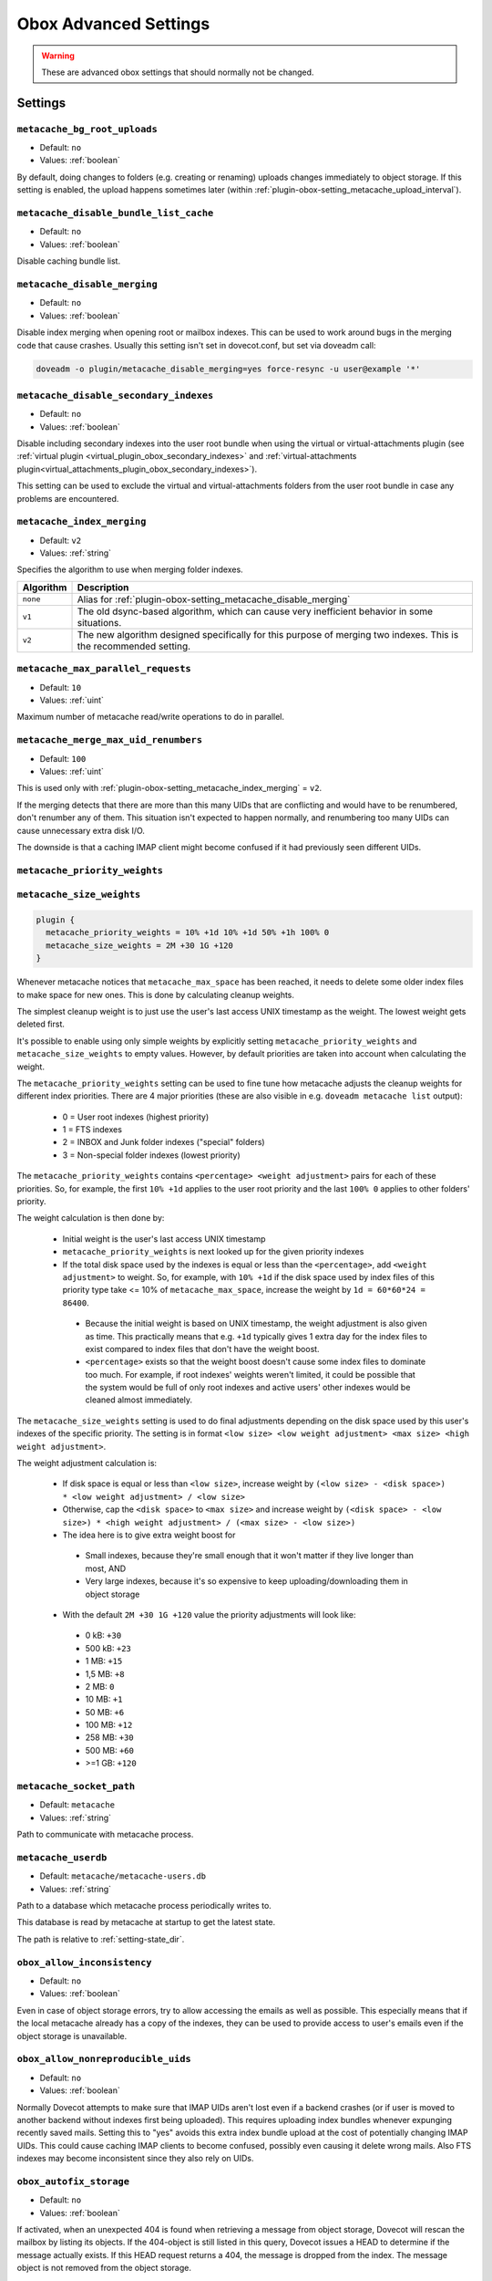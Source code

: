 .. _obox_settings_advanced:

======================
Obox Advanced Settings
======================

.. seealso:: :ref:`plugin-obox`

.. warning:: These are advanced obox settings that should normally not be
             changed.

Settings
========

.. _plugin-obox-setting_metacache_bg_root_uploads:

``metacache_bg_root_uploads``
-----------------------------

- Default: ``no``
- Values:  :ref:`boolean`

By default, doing changes to folders (e.g. creating or renaming) uploads
changes immediately to object storage. If this setting is enabled, the upload
happens sometimes later (within
:ref:`plugin-obox-setting_metacache_upload_interval`).


.. _plugin-obox-setting_metacache_disable_bundle_list_cache:

``metacache_disable_bundle_list_cache``
---------------------------------------

- Default: ``no``
- Values:  :ref:`boolean`

Disable caching bundle list.


.. _plugin-obox-setting_metacache_disable_merging:

``metacache_disable_merging``
-----------------------------

- Default: ``no``
- Values:  :ref:`boolean`

Disable index merging when opening root or mailbox indexes. This can be used
to work around bugs in the merging code that cause crashes. Usually this
setting isn't set in dovecot.conf, but set via doveadm call:

.. code-block:: none

  doveadm -o plugin/metacache_disable_merging=yes force-resync -u user@example '*'

.. seealso:: :ref:`plugin-obox-setting_metacache_index_merging`


.. _plugin-obox-setting_metacache_disable_secondary_indexes:

``metacache_disable_secondary_indexes``
---------------------------------------

.. versionadded:: v2.3.17

- Default: ``no``
- Values:  :ref:`boolean`

Disable including secondary indexes into the user root bundle when using the
virtual or virtual-attachments plugin (see
:ref:`virtual plugin <virtual_plugin_obox_secondary_indexes>` and
:ref:`virtual-attachments plugin<virtual_attachments_plugin_obox_secondary_indexes>`).

This setting can be used to exclude the virtual and virtual-attachments folders
from the user root bundle in case any problems are encountered.


.. _plugin-obox-setting_metacache_index_merging:

``metacache_index_merging``
---------------------------

.. versionadded:: v2.3.6

- Default: ``v2``
- Values:  :ref:`string`

.. versionchanged:: v2.3.16 Changed default from v1 to v2

Specifies the algorithm to use when merging folder indexes.

========== ===================================================================
Algorithm  Description
========== ===================================================================
``none``   Alias for :ref:`plugin-obox-setting_metacache_disable_merging`
``v1``     The old dsync-based algorithm, which can cause very inefficient
           behavior in some situations.
``v2``     The new algorithm designed specifically for this purpose of merging
           two indexes. This is the recommended setting.
========== ===================================================================


.. _plugin-obox-setting_metacache_max_parallel_requests:

``metacache_max_parallel_requests``
-----------------------------------

- Default: ``10``
- Values:  :ref:`uint`

Maximum number of metacache read/write operations to do in parallel.


.. _plugin-obox-setting_metacache_merge_max_uid_renumbers:

``metacache_merge_max_uid_renumbers``
-------------------------------------

- Default: ``100``
- Values:  :ref:`uint`

This is used only with :ref:`plugin-obox-setting_metacache_index_merging`
= ``v2``.

If the merging detects that there are more than this many UIDs that are
conflicting and would have to be renumbered, don't renumber any of them. This
situation isn't expected to happen normally, and renumbering too many UIDs can
cause unnecessary extra disk I/O.

The downside is that a caching IMAP client might become confused if it had
previously seen different UIDs.


.. _plugin-obox-setting_metacache_priority_weights:
.. _plugin-obox-setting_metacache_size_weights:

``metacache_priority_weights``
------------------------------

``metacache_size_weights``
------------------------------

.. code-block:: none

   plugin {
     metacache_priority_weights = 10% +1d 10% +1d 50% +1h 100% 0
     metacache_size_weights = 2M +30 1G +120
   }

Whenever metacache notices that ``metacache_max_space`` has been reached, it
needs to delete some older index files to make space for new ones. This is
done by calculating cleanup weights.

The simplest cleanup weight is to just use the user's last access UNIX
timestamp as the weight. The lowest weight gets deleted first.

It's possible to enable using only simple weights by explicitly setting
``metacache_priority_weights`` and ``metacache_size_weights`` to empty
values. However, by default priorities are taken into account when calculating
the weight.

The ``metacache_priority_weights`` setting can be used to fine tune how
metacache adjusts the cleanup weights for different index priorities. There
are 4 major priorities (these are also visible in e.g. ``doveadm metacache
list`` output):

 * 0 = User root indexes (highest priority)
 * 1 = FTS indexes
 * 2 = INBOX and \Junk folder indexes ("special" folders)
 * 3 = Non-special folder indexes (lowest priority)

The ``metacache_priority_weights`` contains ``<percentage> <weight adjustment>``
pairs for each of these priorities. So, for example, the first ``10% +1d``
applies to the user root priority and the last ``100% 0`` applies to other
folders' priority.

The weight calculation is then done by:

 * Initial weight is the user's last access UNIX timestamp
 * ``metacache_priority_weights`` is next looked up for the given priority
   indexes
 * If the total disk space used by the indexes is equal or less than the
   ``<percentage>``, add ``<weight adjustment>`` to weight. So, for example,
   with ``10% +1d`` if the disk space used by index files of this priority
   type take <= 10% of ``metacache_max_space``, increase the weight by
   ``1d = 60*60*24 = 86400``.

  * Because the initial weight is based on UNIX timestamp, the weight
    adjustment is also given as time. This practically means that e.g.
    ``+1d`` typically gives 1 extra day for the index files to exist
    compared to index files that don't have the weight boost.
  * ``<percentage>`` exists so that the weight boost doesn't cause some
    index files to dominate too much. For example, if root indexes' weights
    weren't limited, it could be possible that the system would be full of
    only root indexes and active users' other indexes would be cleaned
    almost immediately.

The ``metacache_size_weights`` setting is used to do final adjustments
depending on the disk space used by this user's indexes of the specific
priority. The setting is in format
``<low size> <low weight adjustment> <max size> <high weight adjustment>``.

The weight adjustment calculation is:

 * If disk space is equal or less than ``<low size>``, increase weight by
   ``(<low size> - <disk space>) * <low weight adjustment> / <low size>``
 * Otherwise, cap the ``<disk space>`` to ``<max size>`` and increase weight
   by ``(<disk space> - <low size>) * <high weight adjustment> / (<max size> - <low size>)``
 * The idea here is to give extra weight boost for

  * Small indexes, because they're small enough that it won't matter if they
    live longer than most, AND
  * Very large indexes, because it's so expensive to keep
    uploading/downloading them in object storage

 * With the default ``2M +30 1G +120`` value the priority adjustments will
   look like:

  * 0 kB: ``+30``
  * 500 kB: ``+23``
  * 1 MB: ``+15``
  * 1,5 MB: ``+8``
  * 2 MB: ``0``
  * 10 MB: ``+1``
  * 50 MB: ``+6``
  * 100 MB: ``+12``
  * 258 MB: ``+30``
  * 500 MB: ``+60``
  * >=1 GB: ``+120``


.. _plugin-obox-setting_metacache_socket_path:

``metacache_socket_path``
-------------------------

- Default: ``metacache``
- Values:  :ref:`string`

Path to communicate with metacache process.


.. _plugin-obox-setting_metacache_userdb:

``metacache_userdb``
--------------------

- Default: ``metacache/metacache-users.db``
- Values:  :ref:`string`

Path to a database which metacache process periodically writes to.

This database is read by metacache at startup to get the latest state.

The path is relative to :ref:`setting-state_dir`.


.. _plugin-obox-setting_obox_allow_inconsistency:

``obox_allow_inconsistency``
----------------------------

- Default: ``no``
- Values: :ref:`boolean`

Even in case of object storage errors, try to allow accessing the emails as
well as possible. This especially means that if the local metacache already
has a copy of the indexes, they can be used to provide access to user's emails
even if the object storage is unavailable.


.. _plugin-obox-setting_obox_allow_nonreproducible_uids:

``obox_allow_nonreproducible_uids``
-----------------------------------

.. versionadded:: v2.3.6

- Default: ``no``
- Values:  :ref:`boolean`

Normally Dovecot attempts to make sure that IMAP UIDs aren't lost even if
a backend crashes (or if user is moved to another backend without indexes first
being uploaded). This requires uploading index bundles whenever expunging
recently saved mails. Setting this to "yes" avoids this extra index bundle
upload at the cost of potentially changing IMAP UIDs. This could cause caching
IMAP clients to become confused, possibly even causing it delete wrong mails.
Also FTS indexes may become inconsistent since they also rely on UIDs.


.. _plugin-obox-setting_obox_autofix_storage:

``obox_autofix_storage``
------------------------

- Default: ``no``
- Values:  :ref:`boolean`

If activated, when an unexpected 404 is found when retrieving a message from
object storage, Dovecot will rescan the mailbox by listing its objects. If
the 404-object is still listed in this query, Dovecot issues a HEAD to
determine if the message actually exists. If this HEAD request returns a 404,
the message is dropped from the index. The message object is not removed from
the object storage.


.. _plugin-obox-setting_obox_avoid_cached_vsize:

``obox_avoid_cached_vsize``
---------------------------

- Default: ``no``
- Values:  :ref:`boolean`

Avoid getting the email's size from the cache whenever the email body is
opened anyway. This avoid unnecessary errors if a lot of the vsizes are wrong.
The vsize in dovecot.index is also automatically updated to the fixes value
with or without this setting.

This setting was mainly useful due to earlier bugs that caused the vsize to
be wrong in many cases.


.. _plugin-obox-setting_obox_disable_fast_copy:

``obox_disable_fast_copy``
--------------------------

- Default: ``no``
- Values: :ref:`boolean`

Workaround for object storages with a broken copy operation. Instead perform
copying by reading and writing the full object.


.. _plugin-obox-setting_obox_dont_use_object_ids:

``obox_dont_use_object_ids``
----------------------------

.. versionadded:: v2.3.0

- Default: ``no``
- Values:  :ref:`boolean`

This is the reverse of :ref:`plugin-obox-setting_obox_use_object_ids` with
newer Dovecot versions. See its description for more details.


.. _plugin-obox-setting_obox_fetch_lost_mails_as_empty:

``obox_fetch_lost_mails_as_empty``
----------------------------------

- Default: ``no``
- Values:  :ref:`boolean`

Cassandra: `Object exists in dict, but not in storage` errors will be handled
by returning empty emails to the IMAP client. The tagged FETCH response will
be ``OK`` instead of ``NO``.

See :ref:`storage_workarounds` for more details.


.. _plugin-obox-setting_obox_lost_mailbox_prefix:

``obox_lost_mailbox_prefix``
----------------------------

- Default: ``recovered-lost-folder-``
- Values:  :ref:`string`

If folder name is lost entirely due to lost index files, generate a name for
the folder using this prefix.


.. _plugin-obox-setting_obox_max_rescan_mail_count:

``obox_max_rescan_mail_count``
------------------------------

- Default: ``10``
- Values:  :ref:`uint`

Upload indexes after this many mails have been saved since the last upload.
A higher value reduces the number of uploads, but increases the number of
mail downloads to fill the caches after a backend crash.


.. _plugin-obox-setting_obox_no_pop3_backend_uidls:

``obox_no_pop3_backend_uidls``
------------------------------

- Default: ``no``
- Values:  :ref:`boolean`

Enable if there are no migrated POP3 UIDLs.  If enabled, don't try to look
up UIDLs in any situation.


.. _plugin-obox-setting_obox_size_missing_action:

``obox_size_missing_action``
----------------------------

- Default: ``warn-read``
- Values:  ``warn-read``, ``read`` or ``stat``

This setting controls what should be done when the mail object is missing the
size metadata.

Options:

============== ===============================================================
Value          Description
============== ===============================================================
``read``       Same as ``warn-read``, but doesn't log a warning.
``stat``       Use fs_stat() to get the size, which is the fastest but doesn't
               work if mails are compressed or encrypted.
``warn-read``  Log a warning and fallback to reading the email to calculate
               its size.
============== ===============================================================


.. _plugin-obox-setting_obox_use_object_ids:

``obox_use_object_ids``
-----------------------

.. versionremoved:: v2.3.0

- Default: ``no``
- Values: :ref:`boolean`

Access objects directly via their IDs instead of by paths, if possible. This
can bypass index lookups with Scality CDMI and fs-dictmap/Cassandra. This
setting was removed from v2.3 and made the default. (Although there is
:ref:`plugin-obox-setting_obox_dont_use_object_ids` to disable it if really
needed.)

.. _plugin-obox-setting_obox_username:

``obox_username``
-----------------

- Default: :ref:`setting-mail_location`
- Values:  :ref:`string`

Overrides the obox username in storage.
